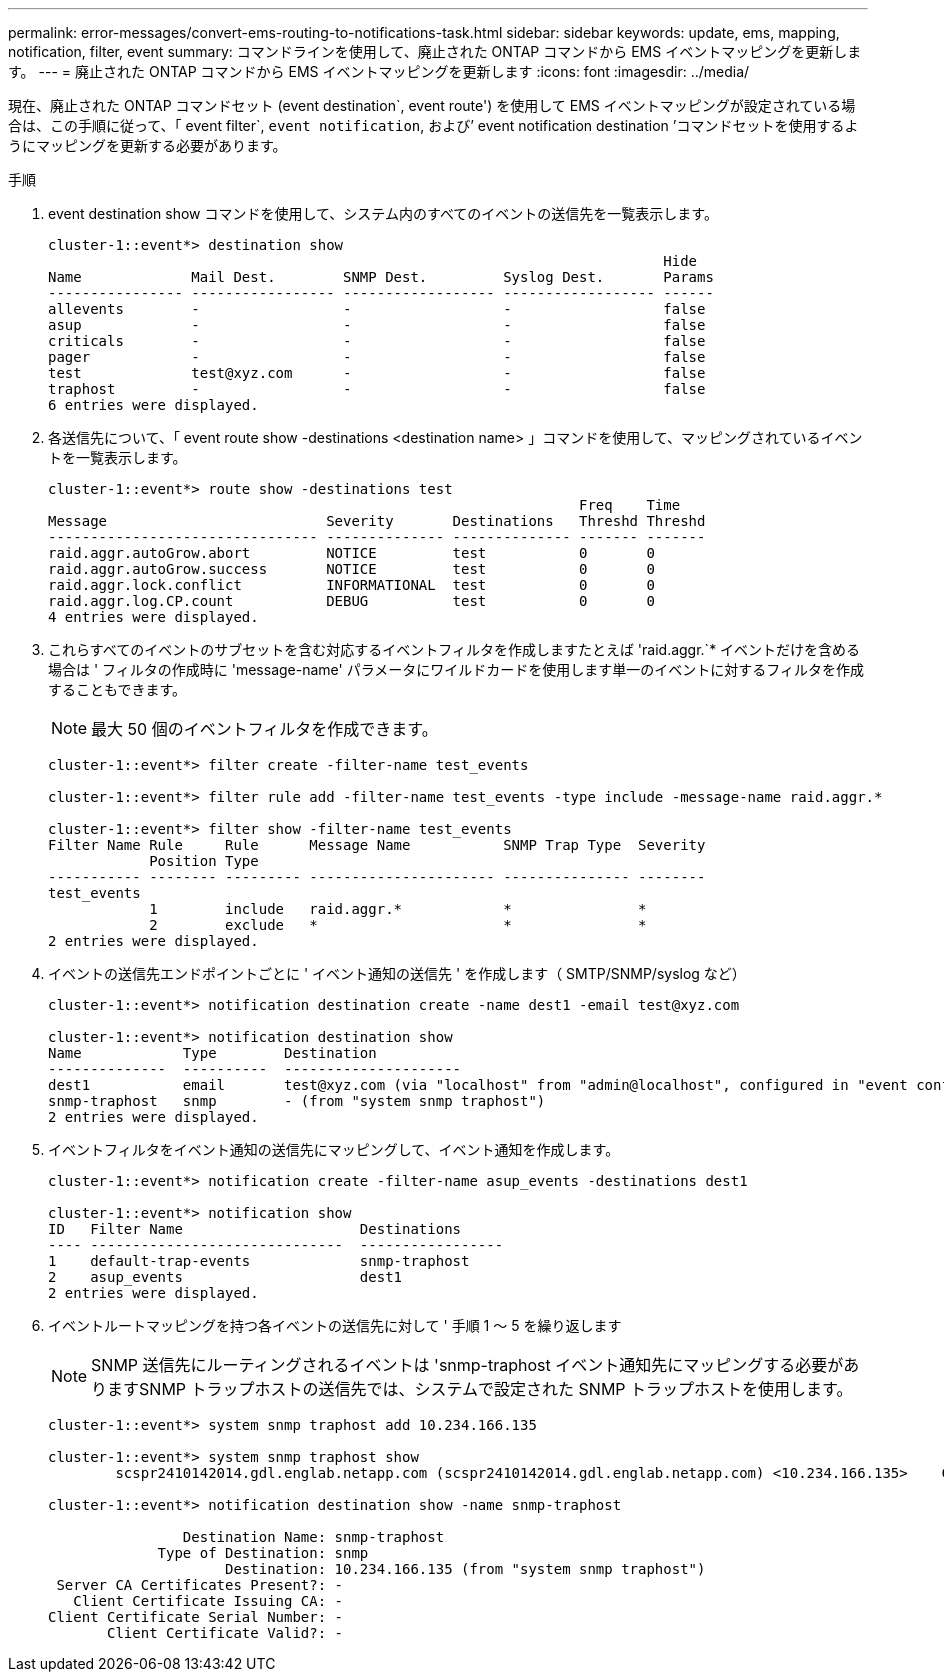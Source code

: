 ---
permalink: error-messages/convert-ems-routing-to-notifications-task.html 
sidebar: sidebar 
keywords: update, ems, mapping, notification, filter, event 
summary: コマンドラインを使用して、廃止された ONTAP コマンドから EMS イベントマッピングを更新します。 
---
= 廃止された ONTAP コマンドから EMS イベントマッピングを更新します
:icons: font
:imagesdir: ../media/


[role="lead"]
現在、廃止された ONTAP コマンドセット (event destination`, event route') を使用して EMS イベントマッピングが設定されている場合は、この手順に従って、「 event filter`, `event notification`, および’ event notification destination ’コマンドセットを使用するようにマッピングを更新する必要があります。

.手順
. event destination show コマンドを使用して、システム内のすべてのイベントの送信先を一覧表示します。
+
[listing]
----
cluster-1::event*> destination show
                                                                         Hide
Name             Mail Dest.        SNMP Dest.         Syslog Dest.       Params
---------------- ----------------- ------------------ ------------------ ------
allevents        -                 -                  -                  false
asup             -                 -                  -                  false
criticals        -                 -                  -                  false
pager            -                 -                  -                  false
test             test@xyz.com      -                  -                  false
traphost         -                 -                  -                  false
6 entries were displayed.
----
. 各送信先について、「 event route show -destinations <destination name> 」コマンドを使用して、マッピングされているイベントを一覧表示します。
+
[listing]
----
cluster-1::event*> route show -destinations test
                                                               Freq    Time
Message                          Severity       Destinations   Threshd Threshd
-------------------------------- -------------- -------------- ------- -------
raid.aggr.autoGrow.abort         NOTICE         test           0       0
raid.aggr.autoGrow.success       NOTICE         test           0       0
raid.aggr.lock.conflict          INFORMATIONAL  test           0       0
raid.aggr.log.CP.count           DEBUG          test           0       0
4 entries were displayed.
----
. これらすべてのイベントのサブセットを含む対応するイベントフィルタを作成しますたとえば 'raid.aggr.`* イベントだけを含める場合は ' フィルタの作成時に 'message-name' パラメータにワイルドカードを使用します単一のイベントに対するフィルタを作成することもできます。
+

NOTE: 最大 50 個のイベントフィルタを作成できます。

+
[listing]
----
cluster-1::event*> filter create -filter-name test_events

cluster-1::event*> filter rule add -filter-name test_events -type include -message-name raid.aggr.*

cluster-1::event*> filter show -filter-name test_events
Filter Name Rule     Rule      Message Name           SNMP Trap Type  Severity
            Position Type
----------- -------- --------- ---------------------- --------------- --------
test_events
            1        include   raid.aggr.*            *               *
            2        exclude   *                      *               *
2 entries were displayed.
----
. イベントの送信先エンドポイントごとに ' イベント通知の送信先 ' を作成します（ SMTP/SNMP/syslog など）
+
[listing]
----
cluster-1::event*> notification destination create -name dest1 -email test@xyz.com

cluster-1::event*> notification destination show
Name            Type        Destination
--------------  ----------  ---------------------
dest1           email       test@xyz.com (via "localhost" from "admin@localhost", configured in "event config")
snmp-traphost   snmp        - (from "system snmp traphost")
2 entries were displayed.
----
. イベントフィルタをイベント通知の送信先にマッピングして、イベント通知を作成します。
+
[listing]
----
cluster-1::event*> notification create -filter-name asup_events -destinations dest1

cluster-1::event*> notification show
ID   Filter Name                     Destinations
---- ------------------------------  -----------------
1    default-trap-events             snmp-traphost
2    asup_events                     dest1
2 entries were displayed.
----
. イベントルートマッピングを持つ各イベントの送信先に対して ' 手順 1 ～ 5 を繰り返します
+

NOTE: SNMP 送信先にルーティングされるイベントは 'snmp-traphost イベント通知先にマッピングする必要がありますSNMP トラップホストの送信先では、システムで設定された SNMP トラップホストを使用します。

+
[listing]
----
cluster-1::event*> system snmp traphost add 10.234.166.135

cluster-1::event*> system snmp traphost show
        scspr2410142014.gdl.englab.netapp.com (scspr2410142014.gdl.englab.netapp.com) <10.234.166.135>    Community: public

cluster-1::event*> notification destination show -name snmp-traphost

                Destination Name: snmp-traphost
             Type of Destination: snmp
                     Destination: 10.234.166.135 (from "system snmp traphost")
 Server CA Certificates Present?: -
   Client Certificate Issuing CA: -
Client Certificate Serial Number: -
       Client Certificate Valid?: -
----

